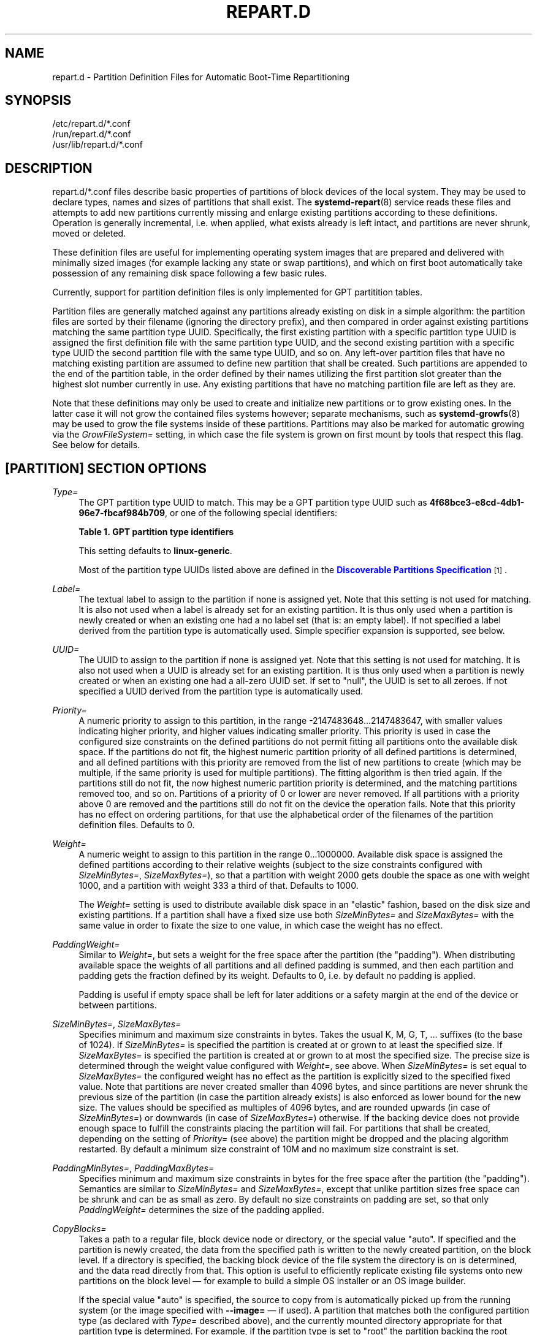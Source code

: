 '\" t
.TH "REPART\&.D" "5" "" "systemd 252" "repart.d"
.\" -----------------------------------------------------------------
.\" * Define some portability stuff
.\" -----------------------------------------------------------------
.\" ~~~~~~~~~~~~~~~~~~~~~~~~~~~~~~~~~~~~~~~~~~~~~~~~~~~~~~~~~~~~~~~~~
.\" http://bugs.debian.org/507673
.\" http://lists.gnu.org/archive/html/groff/2009-02/msg00013.html
.\" ~~~~~~~~~~~~~~~~~~~~~~~~~~~~~~~~~~~~~~~~~~~~~~~~~~~~~~~~~~~~~~~~~
.ie \n(.g .ds Aq \(aq
.el       .ds Aq '
.\" -----------------------------------------------------------------
.\" * set default formatting
.\" -----------------------------------------------------------------
.\" disable hyphenation
.nh
.\" disable justification (adjust text to left margin only)
.ad l
.\" -----------------------------------------------------------------
.\" * MAIN CONTENT STARTS HERE *
.\" -----------------------------------------------------------------
.SH "NAME"
repart.d \- Partition Definition Files for Automatic Boot\-Time Repartitioning
.SH "SYNOPSIS"
.PP
.nf
/etc/repart\&.d/*\&.conf
/run/repart\&.d/*\&.conf
/usr/lib/repart\&.d/*\&.conf
    
.fi
.SH "DESCRIPTION"
.PP
repart\&.d/*\&.conf
files describe basic properties of partitions of block devices of the local system\&. They may be used to declare types, names and sizes of partitions that shall exist\&. The
\fBsystemd-repart\fR(8)
service reads these files and attempts to add new partitions currently missing and enlarge existing partitions according to these definitions\&. Operation is generally incremental, i\&.e\&. when applied, what exists already is left intact, and partitions are never shrunk, moved or deleted\&.
.PP
These definition files are useful for implementing operating system images that are prepared and delivered with minimally sized images (for example lacking any state or swap partitions), and which on first boot automatically take possession of any remaining disk space following a few basic rules\&.
.PP
Currently, support for partition definition files is only implemented for GPT partitition tables\&.
.PP
Partition files are generally matched against any partitions already existing on disk in a simple algorithm: the partition files are sorted by their filename (ignoring the directory prefix), and then compared in order against existing partitions matching the same partition type UUID\&. Specifically, the first existing partition with a specific partition type UUID is assigned the first definition file with the same partition type UUID, and the second existing partition with a specific type UUID the second partition file with the same type UUID, and so on\&. Any left\-over partition files that have no matching existing partition are assumed to define new partition that shall be created\&. Such partitions are appended to the end of the partition table, in the order defined by their names utilizing the first partition slot greater than the highest slot number currently in use\&. Any existing partitions that have no matching partition file are left as they are\&.
.PP
Note that these definitions may only be used to create and initialize new partitions or to grow existing ones\&. In the latter case it will not grow the contained files systems however; separate mechanisms, such as
\fBsystemd-growfs\fR(8)
may be used to grow the file systems inside of these partitions\&. Partitions may also be marked for automatic growing via the
\fIGrowFileSystem=\fR
setting, in which case the file system is grown on first mount by tools that respect this flag\&. See below for details\&.
.SH "[PARTITION] SECTION OPTIONS"
.PP
\fIType=\fR
.RS 4
The GPT partition type UUID to match\&. This may be a GPT partition type UUID such as
\fB4f68bce3\-e8cd\-4db1\-96e7\-fbcaf984b709\fR, or one of the following special identifiers:
.sp
.it 1 an-trap
.nr an-no-space-flag 1
.nr an-break-flag 1
.br
.B Table\ \&1.\ \&GPT partition type identifiers
.TS
allbox tab(:);
lB lB.
T{
Identifier
T}:T{
Explanation
T}
.T&
l l
l l
l l
l l
l l
l l
l l
l l
l l
l l
l l
l l
l l
l l
l l
l l
l l
l l
l l
l l
l l
l l
l l
l l
l l
l l
l l
l l
l l
l l
l l
l l
l l
l l
l l
l l
l l
l l
l l
l l
l l
l l
l l
l l
l l
l l
l l
l l.
T{
\fBesp\fR
T}:T{
EFI System Partition
T}
T{
\fBxbootldr\fR
T}:T{
Extended Boot Loader Partition
T}
T{
\fBswap\fR
T}:T{
Swap partition
T}
T{
\fBhome\fR
T}:T{
Home (/home/) partition
T}
T{
\fBsrv\fR
T}:T{
Server data (/srv/) partition
T}
T{
\fBvar\fR
T}:T{
Variable data (/var/) partition
T}
T{
\fBtmp\fR
T}:T{
Temporary data (/var/tmp/) partition
T}
T{
\fBlinux\-generic\fR
T}:T{
Generic Linux file system partition
T}
T{
\fBroot\fR
T}:T{
Root file system partition type appropriate for the local architecture (an alias for an architecture root file system partition type listed below, e\&.g\&. \fBroot\-x86\-64\fR)
T}
T{
\fBroot\-verity\fR
T}:T{
Verity data for the root file system partition for the local architecture
T}
T{
\fBroot\-secondary\fR
T}:T{
Root file system partition of the secondary architecture of the local architecture (usually the matching 32bit architecture for the local 64bit architecture)
T}
T{
\fBroot\-secondary\-verity\fR
T}:T{
Verity data for the root file system partition of the secondary architecture
T}
T{
\fBroot\-x86\fR
T}:T{
Root file system partition for the x86 (32bit, aka i386) architecture
T}
T{
\fBroot\-x86\-verity\fR
T}:T{
Verity data for the x86 (32bit) root file system partition
T}
T{
\fBroot\-x86\-64\fR
T}:T{
Root file system partition for the x86_64 (64bit, aka amd64) architecture
T}
T{
\fBroot\-x86\-64\-verity\fR
T}:T{
Verity data for the x86_64 (64bit) root file system partition
T}
T{
\fBroot\-arm\fR
T}:T{
Root file system partition for the ARM (32bit) architecture
T}
T{
\fBroot\-arm\-verity\fR
T}:T{
Verity data for the ARM (32bit) root file system partition
T}
T{
\fBroot\-arm64\fR
T}:T{
Root file system partition for the ARM (64bit, aka aarch64) architecture
T}
T{
\fBroot\-arm64\-verity\fR
T}:T{
Verity data for the ARM (64bit, aka aarch64) root file system partition
T}
T{
\fBroot\-ia64\fR
T}:T{
Root file system partition for the ia64 architecture
T}
T{
\fBroot\-ia64\-verity\fR
T}:T{
Verity data for the ia64 root file system partition
T}
T{
\fBroot\-loongarch64\fR
T}:T{
Root file system partition for the LoongArch 64\-bit architecture
T}
T{
\fBroot\-loongarch64\-verity\fR
T}:T{
Verity data for the LoongArch 64\-bit root file system partition
T}
T{
\fBroot\-riscv32\fR
T}:T{
Root file system partition for the RISC\-V 32\-bit architecture
T}
T{
\fBroot\-riscv32\-verity\fR
T}:T{
Verity data for the RISC\-V 32\-bit root file system partition
T}
T{
\fBroot\-riscv64\fR
T}:T{
Root file system partition for the RISC\-V 64\-bit architecture
T}
T{
\fBroot\-riscv64\-verity\fR
T}:T{
Verity data for the RISC\-V 64\-bit root file system partition
T}
T{
\fBusr\fR
T}:T{
/usr/ file system partition type appropriate for the local architecture (an alias for an architecture /usr/ file system partition type listed below, e\&.g\&. \fBusr\-x86\-64\fR)
T}
T{
\fBusr\-verity\fR
T}:T{
Verity data for the /usr/ file system partition for the local architecture
T}
T{
\fBusr\-secondary\fR
T}:T{
/usr/ file system partition of the secondary architecture of the local architecture (usually the matching 32bit architecture for the local 64bit architecture)
T}
T{
\fBusr\-secondary\-verity\fR
T}:T{
Verity data for the /usr/ file system partition of the secondary architecture
T}
T{
\fBusr\-x86\fR
T}:T{
/usr/ file system partition for the x86 (32bit, aka i386) architecture
T}
T{
\fBusr\-x86\-verity\fR
T}:T{
Verity data for the x86 (32bit) /usr/ file system partition
T}
T{
\fBusr\-x86\-64\fR
T}:T{
/usr/ file system partition for the x86_64 (64bit, aka amd64) architecture
T}
T{
\fBusr\-x86\-64\-verity\fR
T}:T{
Verity data for the x86_64 (64bit) /usr/ file system partition
T}
T{
\fBusr\-arm\fR
T}:T{
/usr/ file system partition for the ARM (32bit) architecture
T}
T{
\fBusr\-arm\-verity\fR
T}:T{
Verity data for the ARM (32bit) /usr/ file system partition
T}
T{
\fBusr\-arm64\fR
T}:T{
/usr/ file system partition for the ARM (64bit, aka aarch64) architecture
T}
T{
\fBusr\-arm64\-verity\fR
T}:T{
Verity data for the ARM (64bit, aka aarch64) /usr/ file system partition
T}
T{
\fBusr\-ia64\fR
T}:T{
/usr/ file system partition for the ia64 architecture
T}
T{
\fBusr\-ia64\-verity\fR
T}:T{
Verity data for the ia64 /usr/ file system partition
T}
T{
\fBusr\-loongarch64\fR
T}:T{
/usr/ file system partition for the LoongArch 64\-bit architecture
T}
T{
\fBusr\-loongarch64\-verity\fR
T}:T{
Verity data for the LoongArch 64\-bit /usr/ file system partition
T}
T{
\fBusr\-riscv32\fR
T}:T{
/usr/ file system partition for the RISC\-V 32\-bit architecture
T}
T{
\fBusr\-riscv32\-verity\fR
T}:T{
Verity data for the RISC\-V 32\-bit /usr/ file system partition
T}
T{
\fBusr\-riscv64\fR
T}:T{
/usr/ file system partition for the RISC\-V 64\-bit architecture
T}
T{
\fBusr\-riscv64\-verity\fR
T}:T{
Verity data for the RISC\-V 64\-bit /usr/ file system partition
T}
.TE
.sp 1
This setting defaults to
\fBlinux\-generic\fR\&.
.sp
Most of the partition type UUIDs listed above are defined in the
\m[blue]\fBDiscoverable Partitions Specification\fR\m[]\&\s-2\u[1]\d\s+2\&.
.RE
.PP
\fILabel=\fR
.RS 4
The textual label to assign to the partition if none is assigned yet\&. Note that this setting is not used for matching\&. It is also not used when a label is already set for an existing partition\&. It is thus only used when a partition is newly created or when an existing one had a no label set (that is: an empty label)\&. If not specified a label derived from the partition type is automatically used\&. Simple specifier expansion is supported, see below\&.
.RE
.PP
\fIUUID=\fR
.RS 4
The UUID to assign to the partition if none is assigned yet\&. Note that this setting is not used for matching\&. It is also not used when a UUID is already set for an existing partition\&. It is thus only used when a partition is newly created or when an existing one had a all\-zero UUID set\&. If set to
"null", the UUID is set to all zeroes\&. If not specified a UUID derived from the partition type is automatically used\&.
.RE
.PP
\fIPriority=\fR
.RS 4
A numeric priority to assign to this partition, in the range \-2147483648\&...2147483647, with smaller values indicating higher priority, and higher values indicating smaller priority\&. This priority is used in case the configured size constraints on the defined partitions do not permit fitting all partitions onto the available disk space\&. If the partitions do not fit, the highest numeric partition priority of all defined partitions is determined, and all defined partitions with this priority are removed from the list of new partitions to create (which may be multiple, if the same priority is used for multiple partitions)\&. The fitting algorithm is then tried again\&. If the partitions still do not fit, the now highest numeric partition priority is determined, and the matching partitions removed too, and so on\&. Partitions of a priority of 0 or lower are never removed\&. If all partitions with a priority above 0 are removed and the partitions still do not fit on the device the operation fails\&. Note that this priority has no effect on ordering partitions, for that use the alphabetical order of the filenames of the partition definition files\&. Defaults to 0\&.
.RE
.PP
\fIWeight=\fR
.RS 4
A numeric weight to assign to this partition in the range 0\&...1000000\&. Available disk space is assigned the defined partitions according to their relative weights (subject to the size constraints configured with
\fISizeMinBytes=\fR,
\fISizeMaxBytes=\fR), so that a partition with weight 2000 gets double the space as one with weight 1000, and a partition with weight 333 a third of that\&. Defaults to 1000\&.
.sp
The
\fIWeight=\fR
setting is used to distribute available disk space in an "elastic" fashion, based on the disk size and existing partitions\&. If a partition shall have a fixed size use both
\fISizeMinBytes=\fR
and
\fISizeMaxBytes=\fR
with the same value in order to fixate the size to one value, in which case the weight has no effect\&.
.RE
.PP
\fIPaddingWeight=\fR
.RS 4
Similar to
\fIWeight=\fR, but sets a weight for the free space after the partition (the "padding")\&. When distributing available space the weights of all partitions and all defined padding is summed, and then each partition and padding gets the fraction defined by its weight\&. Defaults to 0, i\&.e\&. by default no padding is applied\&.
.sp
Padding is useful if empty space shall be left for later additions or a safety margin at the end of the device or between partitions\&.
.RE
.PP
\fISizeMinBytes=\fR, \fISizeMaxBytes=\fR
.RS 4
Specifies minimum and maximum size constraints in bytes\&. Takes the usual K, M, G, T, \&... suffixes (to the base of 1024)\&. If
\fISizeMinBytes=\fR
is specified the partition is created at or grown to at least the specified size\&. If
\fISizeMaxBytes=\fR
is specified the partition is created at or grown to at most the specified size\&. The precise size is determined through the weight value configured with
\fIWeight=\fR, see above\&. When
\fISizeMinBytes=\fR
is set equal to
\fISizeMaxBytes=\fR
the configured weight has no effect as the partition is explicitly sized to the specified fixed value\&. Note that partitions are never created smaller than 4096 bytes, and since partitions are never shrunk the previous size of the partition (in case the partition already exists) is also enforced as lower bound for the new size\&. The values should be specified as multiples of 4096 bytes, and are rounded upwards (in case of
\fISizeMinBytes=\fR) or downwards (in case of
\fISizeMaxBytes=\fR) otherwise\&. If the backing device does not provide enough space to fulfill the constraints placing the partition will fail\&. For partitions that shall be created, depending on the setting of
\fIPriority=\fR
(see above) the partition might be dropped and the placing algorithm restarted\&. By default a minimum size constraint of 10M and no maximum size constraint is set\&.
.RE
.PP
\fIPaddingMinBytes=\fR, \fIPaddingMaxBytes=\fR
.RS 4
Specifies minimum and maximum size constraints in bytes for the free space after the partition (the "padding")\&. Semantics are similar to
\fISizeMinBytes=\fR
and
\fISizeMaxBytes=\fR, except that unlike partition sizes free space can be shrunk and can be as small as zero\&. By default no size constraints on padding are set, so that only
\fIPaddingWeight=\fR
determines the size of the padding applied\&.
.RE
.PP
\fICopyBlocks=\fR
.RS 4
Takes a path to a regular file, block device node or directory, or the special value
"auto"\&. If specified and the partition is newly created, the data from the specified path is written to the newly created partition, on the block level\&. If a directory is specified, the backing block device of the file system the directory is on is determined, and the data read directly from that\&. This option is useful to efficiently replicate existing file systems onto new partitions on the block level \(em for example to build a simple OS installer or an OS image builder\&.
.sp
If the special value
"auto"
is specified, the source to copy from is automatically picked up from the running system (or the image specified with
\fB\-\-image=\fR
\(em if used)\&. A partition that matches both the configured partition type (as declared with
\fIType=\fR
described above), and the currently mounted directory appropriate for that partition type is determined\&. For example, if the partition type is set to
"root"
the partition backing the root directory (/) is used as source to copy from \(em if its partition type is set to
"root"
as well\&. If the declared type is
"usr"
the partition backing
/usr/
is used as source to copy blocks from \(em if its partition type is set to
"usr"
too\&. The logic is capable of automatically tracking down the backing partitions for encrypted and Verity\-enabled volumes\&.
"CopyBlocks=auto"
is useful for implementing "self\-replicating" systems, i\&.e\&. systems that are their own installer\&.
.sp
The file specified here must have a size that is a multiple of the basic block size 512 and not be empty\&. If this option is used, the size allocation algorithm is slightly altered: the partition is created as least as big as required to fit the data in, i\&.e\&. the data size is an additional minimum size value taken into consideration for the allocation algorithm, similar to and in addition to the
\fISizeMin=\fR
value configured above\&.
.sp
This option has no effect if the partition it is declared for already exists, i\&.e\&. existing data is never overwritten\&. Note that the data is copied in before the partition table is updated, i\&.e\&. before the partition actually is persistently created\&. This provides robustness: it is guaranteed that the partition either doesn\*(Aqt exist or exists fully populated; it is not possible that the partition exists but is not or only partially populated\&.
.sp
This option cannot be combined with
\fIFormat=\fR
or
\fICopyFiles=\fR\&.
.RE
.PP
\fIFormat=\fR
.RS 4
Takes a file system name, such as
"ext4",
"btrfs",
"xfs",
"vfat",
"squashfs", or the special value
"swap"\&. If specified and the partition is newly created it is formatted with the specified file system (or as swap device)\&. The file system UUID and label are automatically derived from the partition UUID and label\&. If this option is used, the size allocation algorithm is slightly altered: the partition is created as least as big as required for the minimal file system of the specified type (or 4KiB if the minimal size is not known)\&.
.sp
This option has no effect if the partition already exists\&.
.sp
Similarly to the behaviour of
\fICopyBlocks=\fR, the file system is formatted before the partition is created, ensuring that the partition only ever exists with a fully initialized file system\&.
.sp
This option cannot be combined with
\fICopyBlocks=\fR\&.
.RE
.PP
\fICopyFiles=\fR
.RS 4
Takes a pair of colon separated absolute file system paths\&. The first path refers to a source file or directory on the host, the second path refers to a target in the file system of the newly created partition and formatted file system\&. This setting may be used to copy files or directories from the host into the file system that is created due to the
\fIFormat=\fR
option\&. If
\fICopyFiles=\fR
is used without
\fIFormat=\fR
specified explicitly,
"Format="
with a suitable default is implied (currently
"ext4", but this may change in the future)\&. This option may be used multiple times to copy multiple files or directories from host into the newly formatted file system\&. The colon and second path may be omitted in which case the source path is also used as the target path (relative to the root of the newly created file system)\&. If the source path refers to a directory it is copied recursively\&.
.sp
This option has no effect if the partition already exists: it cannot be used to copy additional files into an existing partition, it may only be used to populate a file system created anew\&.
.sp
The copy operation is executed before the file system is registered in the partition table, thus ensuring that a file system populated this way only ever exists fully initialized\&.
.sp
This option cannot be combined with
\fICopyBlocks=\fR\&.
.sp
When
\fBsystemd\-repart\fR
is invoked with the
\fB\-\-image=\fR
or
\fB\-\-root=\fR
command line switches the source paths specified are taken relative to the specified root directory or disk image root\&.
.RE
.PP
\fIMakeDirectories=\fR
.RS 4
Takes one or more absolute paths, separated by whitespace, each declaring a directory to create within the new file system\&. Behaviour is similar to
\fICopyFiles=\fR, but instead of copying in a set of files this just creates the specified directories with the default mode of 0755 owned by the root user and group, plus all their parent directories (with the same ownership and access mode)\&. To configure directories with different ownership or access mode, use
\fICopyFiles=\fR
and specify a source tree to copy containing appropriately owned/configured directories\&. This option may be used more than once to create multiple directories\&. When
\fICopyFiles=\fR
and
\fIMakeDirectories=\fR
are used together the former is applied first\&. If a directory listed already exists no operation is executed (in particular, the ownership/access mode of the directories is left as is)\&.
.sp
The primary usecase for this option is to create a minimal set of directories that may be mounted over by other partitions contained in the same disk image\&. For example, a disk image where the root file system is formatted at first boot might want to automatically pre\-create
/usr/
in it this way, so that the
"usr"
partition may over\-mount it\&.
.sp
Consider using
\fBsystemd-tmpfiles\fR(8)
with its
\fB\-\-image=\fR
option to pre\-create other, more complex directory hierarchies (as well as other inodes) with fine\-grained control of ownership, access modes and other file attributes\&.
.RE
.PP
\fIEncrypt=\fR
.RS 4
Takes one of
"off",
"key\-file",
"tpm2"
and
"key\-file+tpm2"
(alternatively, also accepts a boolean value, which is mapped to
"off"
when false, and
"key\-file"
when true)\&. Defaults to
"off"\&. If not
"off"
the partition will be formatted with a LUKS2 superblock, before the blocks configured with
\fICopyBlocks=\fR
are copied in or the file system configured with
\fIFormat=\fR
is created\&.
.sp
The LUKS2 UUID is automatically derived from the partition UUID in a stable fashion\&. If
"key\-file"
or
"key\-file+tpm2"
is used, a key is added to the LUKS2 superblock, configurable with the
\fB\-\-key\-file=\fR
option to
\fBsystemd\-repart\fR\&. If
"tpm2"
or
"key\-file+tpm2"
is used, a key is added to the LUKS2 superblock that is enrolled to the local TPM2 chip, as configured with the
\fB\-\-tpm2\-device=\fR
and
\fB\-\-tpm2\-pcrs=\fR
options to
\fBsystemd\-repart\fR\&.
.sp
When used this slightly alters the size allocation logic as the implicit, minimal size limits of
\fIFormat=\fR
and
\fICopyBlocks=\fR
are increased by the space necessary for the LUKS2 superblock (see above)\&.
.sp
This option has no effect if the partition already exists\&.
.RE
.PP
\fIVerity=\fR
.RS 4
Takes one of
"off",
"data",
"hash"
or
"signature"\&. Defaults to
"off"\&. If set to
"off"
or
"data", the partition is populated with content as specified by
\fICopyBlocks=\fR
or
\fICopyFiles=\fR\&. If set to
"hash", the partition will be populated with verity hashes from the matching verity data partition\&. If set to
"signature", The partition will be populated with a JSON object containing a signature of the verity root hash of the matching verity hash partition\&.
.sp
A matching verity partition is a partition with the same verity match key (as configured with
\fIVerityMatchKey=\fR)\&.
.sp
If not explicitly configured, the data partition\*(Aqs UUID will be set to the first 128 bits of the verity root hash\&. Similarly, if not configured, the hash partition\*(Aqs UUID will be set to the final 128 bits of the verity root hash\&. The verity root hash itself will be included in the output of
\fBsystemd\-repart\fR\&.
.sp
This option has no effect if the partition already exists\&.
.sp
Usage of this option in combination with
\fIEncrypt=\fR
is not supported\&.
.sp
For each unique
\fIVerityMatchKey=\fR
value, a single verity data partition ("Verity=data") and a single verity hash partition ("Verity=hash") must be defined\&.
.RE
.PP
\fIVerityMatchKey=\fR
.RS 4
Takes a short, user\-chosen identifier string\&. This setting is used to find sibling verity partitions for the current verity partition\&. See the description for
\fIVerity=\fR\&.
.RE
.PP
\fIFactoryReset=\fR
.RS 4
Takes a boolean argument\&. If specified the partition is marked for removal during a factory reset operation\&. This functionality is useful to implement schemes where images can be reset into their original state by removing partitions and creating them anew\&. Defaults to off\&.
.RE
.PP
\fIFlags=\fR
.RS 4
Configures the 64bit GPT partition flags field to set for the partition when creating it\&. This option has no effect if the partition already exists\&. If not specified the flags values is set to all zeroes, except for the three bits that can also be configured via
\fINoAuto=\fR,
\fIReadOnly=\fR
and
\fIGrowFileSystem=\fR; see below for details on the defaults for these three flags\&. Specify the flags value in hexadecimal (by prefixing it with
"0x"), binary (prefix
"0b") or decimal (no prefix)\&.
.RE
.PP
\fINoAuto=\fR, \fIReadOnly=\fR, \fIGrowFileSystem=\fR
.RS 4
Configures the No\-Auto, Read\-Only and Grow\-File\-System partition flags (bit 63, 60 and 59) of the partition table entry, as defined by the
\m[blue]\fBDiscoverable Partitions Specification\fR\m[]\&\s-2\u[1]\d\s+2\&. Only available for partition types supported by the specification\&. This option is a friendly way to set bits 63, 60 and 59 of the partition flags value without setting any of the other bits, and may be set via
\fIFlags=\fR
too, see above\&.
.sp
If
\fIFlags=\fR
is used in conjunction with one or more of
\fINoAuto=\fR/\fIReadOnly=\fR/\fIGrowFileSystem=\fR
the latter control the value of the relevant flags, i\&.e\&. the high\-level settings
\fINoAuto=\fR/\fIReadOnly=\fR/\fIGrowFileSystem=\fR
override the relevant bits of the low\-level setting
\fIFlags=\fR\&.
.sp
Note that the three flags affect only automatic partition mounting, as implemented by
\fBsystemd-gpt-auto-generator\fR(8)
or the
\fB\-\-image=\fR
option of various commands (such as
\fBsystemd-nspawn\fR(1))\&. It has no effect on explicit mounts, such as those done via
\fBmount\fR(8)
or
\fBfstab\fR(5)\&.
.sp
If both bit 50 and 59 are set for a partition (i\&.e\&. the partition is marked both read\-only and marked for file system growing) the latter is typically without effect: the read\-only flag takes precedence in most tools reading these flags, and since growing the file system involves writing to the partition it is consequently ignored\&.
.sp
\fINoAuto=\fR
defaults to off\&.
\fIReadOnly=\fR
defaults to on for Verity partition types, and off for all others\&.
\fIGrowFileSystem=\fR
defaults to on for all partition types that support it, except if the partition is marked read\-only (and thus effectively, defaults to off for Verity partitions)\&.
.RE
.PP
\fISplitName=\fR
.RS 4
Configures the suffix to append to split artifacts when the
\fB\-\-split\fR
option of
\fBsystemd\-repart\fR
is used\&. Simple specifier expansion is supported, see below\&. Defaults to
"%t"\&. To disable split artifact generation for a partition, set
\fISplitName=\fR
to
"\-"\&.
.RE
.SH "SPECIFIERS"
.PP
Specifiers may be used in the
\fILabel=\fR,
\fICopyBlocks=\fR,
\fICopyFiles=\fR,
\fIMakeDirectories=\fR,
\fISplitName=\fR
settings\&. The following expansions are understood:
.sp
.it 1 an-trap
.nr an-no-space-flag 1
.nr an-break-flag 1
.br
.B Table\ \&2.\ \&Specifiers available
.TS
allbox tab(:);
lB lB lB.
T{
Specifier
T}:T{
Meaning
T}:T{
Details
T}
.T&
l l l
l l l
l l l
l l l
l l l
l l l
l l l
l l l
l l l
l l l
l l l
l l l
l l l
l l l
l l l.
T{
"%a"
T}:T{
Architecture
T}:T{
A short string identifying the architecture of the local system\&. A string such as \fBx86\fR, \fBx86\-64\fR or \fBarm64\fR\&. See the architectures defined for \fIConditionArchitecture=\fR in \fBsystemd.unit\fR(5) for a full list\&.
T}
T{
"%A"
T}:T{
Operating system image version
T}:T{
The operating system image version identifier of the running system, as read from the \fIIMAGE_VERSION=\fR field of /etc/os\-release\&. If not set, resolves to an empty string\&. See \fBos-release\fR(5) for more information\&.
T}
T{
"%b"
T}:T{
Boot ID
T}:T{
The boot ID of the running system, formatted as string\&. See \fBrandom\fR(4) for more information\&.
T}
T{
"%B"
T}:T{
Operating system build ID
T}:T{
The operating system build identifier of the running system, as read from the \fIBUILD_ID=\fR field of /etc/os\-release\&. If not set, resolves to an empty string\&. See \fBos-release\fR(5) for more information\&.
T}
T{
"%H"
T}:T{
Host name
T}:T{
The hostname of the running system\&.
T}
T{
"%l"
T}:T{
Short host name
T}:T{
The hostname of the running system, truncated at the first dot to remove any domain component\&.
T}
T{
"%m"
T}:T{
Machine ID
T}:T{
The machine ID of the running system, formatted as string\&. See \fBmachine-id\fR(5) for more information\&.
T}
T{
"%M"
T}:T{
Operating system image identifier
T}:T{
The operating system image identifier of the running system, as read from the \fIIMAGE_ID=\fR field of /etc/os\-release\&. If not set, resolves to an empty string\&. See \fBos-release\fR(5) for more information\&.
T}
T{
"%o"
T}:T{
Operating system ID
T}:T{
The operating system identifier of the running system, as read from the \fIID=\fR field of /etc/os\-release\&. See \fBos-release\fR(5) for more information\&.
T}
T{
"%v"
T}:T{
Kernel release
T}:T{
Identical to \fBuname \-r\fR output\&.
T}
T{
"%w"
T}:T{
Operating system version ID
T}:T{
The operating system version identifier of the running system, as read from the \fIVERSION_ID=\fR field of /etc/os\-release\&. If not set, resolves to an empty string\&. See \fBos-release\fR(5) for more information\&.
T}
T{
"%W"
T}:T{
Operating system variant ID
T}:T{
The operating system variant identifier of the running system, as read from the \fIVARIANT_ID=\fR field of /etc/os\-release\&. If not set, resolves to an empty string\&. See \fBos-release\fR(5) for more information\&.
T}
T{
"%T"
T}:T{
Directory for temporary files
T}:T{
This is either /tmp or the path "$TMPDIR", "$TEMP" or "$TMP" are set to\&. (Note that the directory may be specified without a trailing slash\&.)
T}
T{
"%V"
T}:T{
Directory for larger and persistent temporary files
T}:T{
This is either /var/tmp or the path "$TMPDIR", "$TEMP" or "$TMP" are set to\&. (Note that the directory may be specified without a trailing slash\&.)
T}
T{
"%%"
T}:T{
Single percent sign
T}:T{
Use "%%" in place of "%" to specify a single percent sign\&.
T}
.TE
.sp 1
.PP
Additionally, for the
\fISplitName=\fR
setting, the following specifiers are also understood:
.sp
.it 1 an-trap
.nr an-no-space-flag 1
.nr an-break-flag 1
.br
.B Table\ \&3.\ \&Specifiers available
.TS
allbox tab(:);
lB lB lB.
T{
Specifier
T}:T{
Meaning
T}:T{
Details
T}
.T&
l l l
l l l
l l l
l l l.
T{
"%T"
T}:T{
Partition Type UUID
T}:T{
The partition type UUID, as configured with \fIType=\fR
T}
T{
"%t"
T}:T{
Partition Type Identifier
T}:T{
The partition type identifier corresponding to the partition type UUID
T}
T{
"%U"
T}:T{
Partition UUID
T}:T{
The partition UUID, as configured with \fIUUID=\fR
T}
T{
"%n"
T}:T{
Partition Number
T}:T{
The partition number assigned to the partition
T}
.TE
.sp 1
.SH "EXAMPLES"
.PP
\fBExample\ \&1.\ \&Grow the root partition to the full disk size at first boot\fR
.PP
With the following file the root partition is automatically grown to the full disk if possible during boot\&.
.PP
.if n \{\
.RS 4
.\}
.nf
# /usr/lib/repart\&.d/50\-root\&.conf
[Partition]
Type=root
.fi
.if n \{\
.RE
.\}

.PP
\fBExample\ \&2.\ \&Create a swap and home partition automatically on boot, if missing\fR
.PP
The home partition gets all available disk space while the swap partition gets 1G at most and 64M at least\&. We set a priority > 0 on the swap partition to ensure the swap partition is not used if not enough space is available\&. For every three bytes assigned to the home partition the swap partition gets assigned one\&.
.PP
.if n \{\
.RS 4
.\}
.nf
# /usr/lib/repart\&.d/60\-home\&.conf
[Partition]
Type=home
.fi
.if n \{\
.RE
.\}
.PP
.if n \{\
.RS 4
.\}
.nf
# /usr/lib/repart\&.d/70\-swap\&.conf
[Partition]
Type=swap
SizeMinBytes=64M
SizeMaxBytes=1G
Priority=1
Weight=333
.fi
.if n \{\
.RE
.\}

.PP
\fBExample\ \&3.\ \&Create B partitions in an A/B Verity setup, if missing\fR
.PP
Let\*(Aqs say the vendor intends to update OS images in an A/B setup, i\&.e\&. with two root partitions (and two matching Verity partitions) that shall be used alternatingly during upgrades\&. To minimize image sizes the original image is shipped only with one root and one Verity partition (the "A" set), and the second root and Verity partitions (the "B" set) shall be created on first boot on the free space on the medium\&.
.PP
.if n \{\
.RS 4
.\}
.nf
# /usr/lib/repart\&.d/50\-root\&.conf
[Partition]
Type=root
SizeMinBytes=512M
SizeMaxBytes=512M
.fi
.if n \{\
.RE
.\}
.PP
.if n \{\
.RS 4
.\}
.nf
# /usr/lib/repart\&.d/60\-root\-verity\&.conf
[Partition]
Type=root\-verity
SizeMinBytes=64M
SizeMaxBytes=64M
.fi
.if n \{\
.RE
.\}
.PP
The definitions above cover the "A" set of root partition (of a fixed 512M size) and Verity partition for the root partition (of a fixed 64M size)\&. Let\*(Aqs use symlinks to create the "B" set of partitions, since after all they shall have the same properties and sizes as the "A" set\&.
.PP
.if n \{\
.RS 4
.\}
.nf
# ln \-s 50\-root\&.conf /usr/lib/repart\&.d/70\-root\-b\&.conf
# ln \-s 60\-root\-verity\&.conf /usr/lib/repart\&.d/80\-root\-verity\-b\&.conf
.fi
.if n \{\
.RE
.\}

.PP
\fBExample\ \&4.\ \&Create a data and verity partition from a OS tree\fR
.PP
Assuming we have an OS tree at /var/tmp/os\-tree that we want to package in a root partition together with a matching verity partition, we can do so as follows:
.PP
.if n \{\
.RS 4
.\}
.nf
# 50\-root\&.conf
[Partition]
Type=root
CopyFiles=/var/tmp/os\-tree
Verity=data
VerityMatchKey=root
.fi
.if n \{\
.RE
.\}
.PP
.if n \{\
.RS 4
.\}
.nf
# 60\-root\-verity\&.conf
[Partition]
Type=root\-verity
Verity=hash
VerityMatchKey=root
.fi
.if n \{\
.RE
.\}

.SH "SEE ALSO"
.PP
\fBsystemd\fR(1),
\fBsystemd-repart\fR(8),
\fBsfdisk\fR(8),
\fBsystemd-cryptenroll\fR(1)
.SH "NOTES"
.IP " 1." 4
Discoverable Partitions Specification
.RS 4
\%https://systemd.io/DISCOVERABLE_PARTITIONS
.RE
